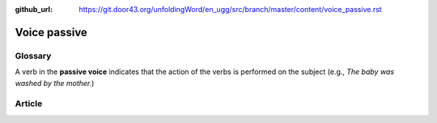 :github_url: https://git.door43.org/unfoldingWord/en_ugg/src/branch/master/content/voice_passive.rst

.. _voice_passive:

Voice passive
=============

Glossary
--------

A verb in the **passive voice** indicates that the action of the verbs
is performed on the subject (e.g., *The baby was washed by the mother.*)

Article
-------
